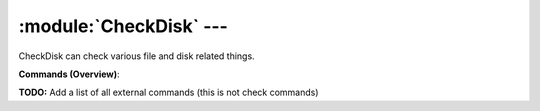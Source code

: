 .. default-domain:: nscp

.. module:: CheckDisk
    :synopsis: CheckDisk can check various file and disk related things.

========================
:module:`CheckDisk` --- 
========================
CheckDisk can check various file and disk related things.





**Commands (Overview)**: 

**TODO:** Add a list of all external commands (this is not check commands)






